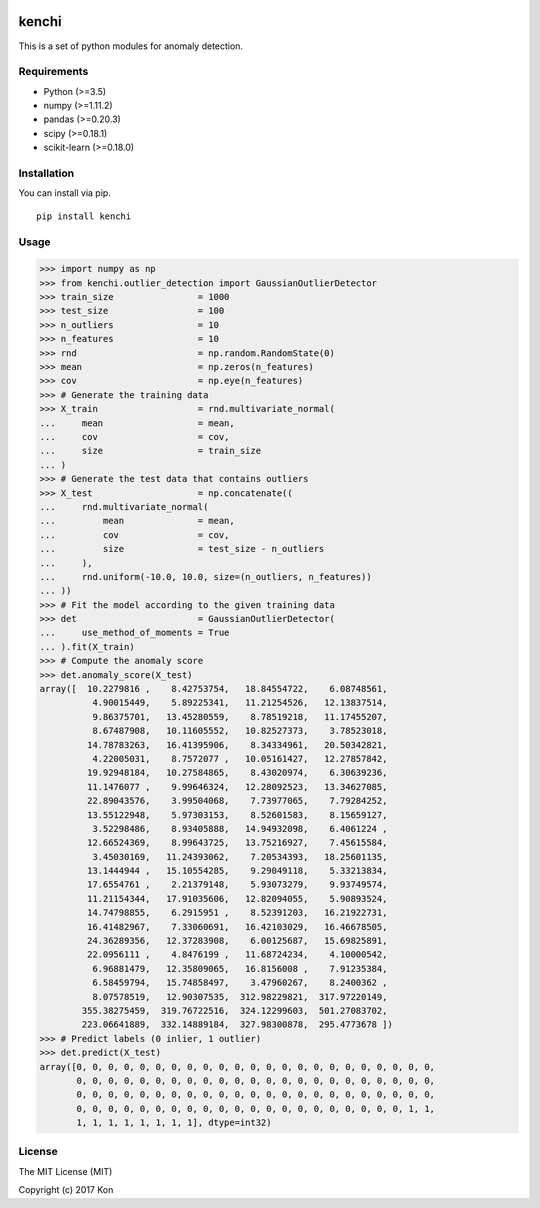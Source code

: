 .. image:: https://travis-ci.org/Y-oHr-N/kenchi.svg?branch=master
    :target: https://travis-ci.org/Y-oHr-N/kenchi

.. image:: https://ci.appveyor.com/api/projects/status/5cjkl0jrxo7gmug0/branch/master?svg=true
    :target: https://ci.appveyor.com/project/Y-oHr-N/kenchi/branch/master

.. image:: https://coveralls.io/repos/github/Y-oHr-N/kenchi/badge.svg?branch=master
    :target: https://coveralls.io/github/Y-oHr-N/kenchi?branch=master

.. image:: https://codeclimate.com/github/Y-oHr-N/kenchi/badges/gpa.svg
    :target: https://codeclimate.com/github/Y-oHr-N/kenchi

.. image:: https://badge.fury.io/py/kenchi.svg
    :target: https://badge.fury.io/py/kenchi

.. image:: https://readthedocs.org/projects/kenchi/badge/?version=latest
    :target: http://kenchi.readthedocs.io/en/latest/?badge=latest

kenchi
======

This is a set of python modules for anomaly detection.

Requirements
------------

-  Python (>=3.5)
-  numpy (>=1.11.2)
-  pandas (>=0.20.3)
-  scipy (>=0.18.1)
-  scikit-learn (>=0.18.0)

Installation
------------

You can install via pip.

::

    pip install kenchi

Usage
-----

.. code:: python

    >>> import numpy as np
    >>> from kenchi.outlier_detection import GaussianOutlierDetector
    >>> train_size                = 1000
    >>> test_size                 = 100
    >>> n_outliers                = 10
    >>> n_features                = 10
    >>> rnd                       = np.random.RandomState(0)
    >>> mean                      = np.zeros(n_features)
    >>> cov                       = np.eye(n_features)
    >>> # Generate the training data
    >>> X_train                   = rnd.multivariate_normal(
    ...     mean                  = mean,
    ...     cov                   = cov,
    ...     size                  = train_size
    ... )
    >>> # Generate the test data that contains outliers
    >>> X_test                    = np.concatenate((
    ...     rnd.multivariate_normal(
    ...         mean              = mean,
    ...         cov               = cov,
    ...         size              = test_size - n_outliers
    ...     ),
    ...     rnd.uniform(-10.0, 10.0, size=(n_outliers, n_features))
    ... ))
    >>> # Fit the model according to the given training data
    >>> det                       = GaussianOutlierDetector(
    ...     use_method_of_moments = True
    ... ).fit(X_train)
    >>> # Compute the anomaly score
    >>> det.anomaly_score(X_test)
    array([  10.2279816 ,    8.42753754,   18.84554722,    6.08748561,
              4.90015449,    5.89225341,   11.21254526,   12.13837514,
              9.86375701,   13.45280559,    8.78519218,   11.17455207,
              8.67487908,   10.11605552,   10.82527373,    3.78523018,
             14.78783263,   16.41395906,    8.34334961,   20.50342821,
              4.22005031,    8.7572077 ,   10.05161427,   12.27857842,
             19.92948184,   10.27584865,    8.43020974,    6.30639236,
             11.1476077 ,    9.99646324,   12.28092523,   13.34627085,
             22.89043576,    3.99504068,    7.73977065,    7.79284252,
             13.55122948,    5.97303153,    8.52601583,    8.15659127,
              3.52298486,    8.93405888,   14.94932098,    6.4061224 ,
             12.66524369,    8.99643725,   13.75216927,    7.45615584,
              3.45030169,   11.24393062,    7.20534393,   18.25601135,
             13.1444944 ,   15.10554285,    9.29049118,    5.33213834,
             17.6554761 ,    2.21379148,    5.93073279,    9.93749574,
             11.21154344,   17.91035606,   12.82094055,    5.90893524,
             14.74798855,    6.2915951 ,    8.52391203,   16.21922731,
             16.41482967,    7.33060691,   16.42103029,   16.46678505,
             24.36289356,   12.37283908,    6.00125687,   15.69825891,
             22.0956111 ,    4.8476199 ,   11.68724234,    4.10000542,
              6.96881479,   12.35809065,   16.8156008 ,    7.91235384,
              6.58459794,   15.74858497,    3.47960267,    8.2400362 ,
              8.07578519,   12.90307535,  312.98229821,  317.97220149,
            355.38275459,  319.76722516,  324.12299603,  501.27083702,
            223.06641889,  332.14889184,  327.98300878,  295.4773678 ])
    >>> # Predict labels (0 inlier, 1 outlier)
    >>> det.predict(X_test)
    array([0, 0, 0, 0, 0, 0, 0, 0, 0, 0, 0, 0, 0, 0, 0, 0, 0, 0, 0, 0, 0, 0, 0,
           0, 0, 0, 0, 0, 0, 0, 0, 0, 0, 0, 0, 0, 0, 0, 0, 0, 0, 0, 0, 0, 0, 0,
           0, 0, 0, 0, 0, 0, 0, 0, 0, 0, 0, 0, 0, 0, 0, 0, 0, 0, 0, 0, 0, 0, 0,
           0, 0, 0, 0, 0, 0, 0, 0, 0, 0, 0, 0, 0, 0, 0, 0, 0, 0, 0, 0, 0, 1, 1,
           1, 1, 1, 1, 1, 1, 1, 1], dtype=int32)

License
-------

The MIT License (MIT)

Copyright (c) 2017 Kon
